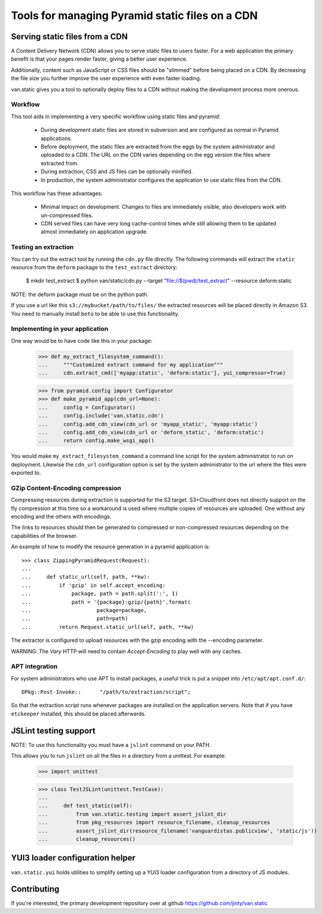 Tools for managing Pyramid static files on a CDN
================================================

Serving static files from a CDN
-------------------------------

A Content Delivery Network (CDN) allows you to serve static files to
users faster. For a web application the primary benefit is that your
pages render faster, giving a better user experience.

Additionally, content such as JavaScript or CSS files should be
"slimmed" before being placed on a CDN. By decreasing the file size you
further improve the user experience with even faster loading.

van.static gives you a tool to optionally deploy files to a CDN without
making the development process more onerous.

Workflow
++++++++

This tool aids in implementing a very specific workflow using static files and
pyramid:

 * During development static files are stored in subversion and are configured
   as normal in Pyramid applications.
 * Before deployment, the static files are extracted from the eggs by the
   system administrator and uploaded to a CDN. The URL on the CDN varies
   depending on the egg version the files where extracted from.
 * During extraction, CSS and JS files can be optionally minified.
 * In production, the system administrator configures the application to use
   static files from the CDN.

This workflow has these advantages:

 * Minimal impact on development. Changes to files are immediately visible,
   also developers work with un-compressed files.
 * CDN served files can have very long cache-control times while still allowing
   them to be updated almost immediately on application upgrade.

Testing an extraction
+++++++++++++++++++++

You can try out the extract tool by running the ``cdn.py`` file directly. The
following commands will extract the ``static`` resource from the ``deform``
package to the ``test_extract`` directory:

    $ mkdir test_extract
    $ python van/static/cdn.py --target "file://$(pwd)/test_extract" --resource deform:static

NOTE: the deform package must be on the python path.

If you use a url like this ``s3://mybucket/path/to/files/`` the extracted
resources will be placed directly in Amazon S3. You need to manually install
``boto`` to be able to use this functionality.

Implementing in your application
++++++++++++++++++++++++++++++++

One way would be to have code like this in your package:

    >>> def my_extract_filesystem_command():
    ...     """Customized extract command for my application"""
    ...     cdn.extract_cmd(['myapp:static', 'deform:static'], yui_compressor=True)

    >>> from pyramid.config import Configurator
    >>> def make_pyramid_app(cdn_url=None):
    ...     config = Configurator()
    ...     config.include('van.static.cdn')
    ...     config.add_cdn_view(cdn_url or 'myapp_static', 'myapp:static')
    ...     config.add_cdn_view(cdn_url or 'deform_static', 'deform:static')
    ...     return config.make_wsgi_app()

You would make ``my_extract_filesystem_command`` a command line script
for the system administrator to run on deployment. Likewise the
``cdn_url`` configuration option is set by the system administrator to
the url where the files were exported to.

GZip Content-Encoding compression
+++++++++++++++++++++++++++++++++

Compressing resources during extraction is supported for the S3 target.
S3+Cloudfront does not directly support on the fly compression at this
time so a workaround is used where multiple copies of resources are
uploaded. One without any encoding and the others with encodings.

The links to resources should then be generated to compressed or
non-compressed resources depending on the capabilities of the browser.

An example of how to modify the resource generation in a pyramid
application is::

    >>> class ZippingPyramidRequest(Request):
    ...
    ...     def static_url(self, path, **kw):
    ...         if 'gzip' in self.accept_encoding:
    ...             package, path = path.split(':', 1)
    ...             path = '{package}:gzip/{path}'.format(
    ...                     package=package,
    ...                     path=path)
    ...         return Request.static_url(self, path, **kw)

The extractor is configured to upload resources with the gzip encoding
with the --encoding parameter.

WARNING: The `Vary` HTTP will need to contain `Accept-Encoding` to play
well with any caches.

APT integration
+++++++++++++++

For system administrators who use APT to install packages, a useful trick is
put a snippet into ``/etc/apt/apt.conf.d/``::

    DPkg::Post-Invoke::      "/path/to/extraction/script";

So that the extraction script runs whenever packages are installed on the
application servers. Note that if you have ``etckeeper`` installed, this should
be placed afterwards.

JSLint testing support
----------------------

NOTE: To use this functionality you must have a ``jslint`` command on your PATH.

This allows you to run ``jslint`` on all the files in a directory from a
unittest. For example:

    >>> import unittest

    >>> class TestJSLint(unittest.TestCase):
    ...
    ...     def test_static(self):
    ...         from van.static.testing import assert_jslint_dir
    ...         from pkg_resources import resource_filename, cleanup_resources
    ...         assert_jslint_dir(resource_filename('vanguardistas.publicview', 'static/js'))
    ...         cleanup_resources()

YUI3 loader configuration helper
--------------------------------

``van.static.yui`` holds utilities to simplify setting up a YUI3 loader
configuration from a directory of JS modules.

Contributing
------------

If you're interested, the primary development repository over at github
https://github.com/jinty/van.static


..
    Test... Make sure we can actually create the app:

    >>> app = make_pyramid_app()
